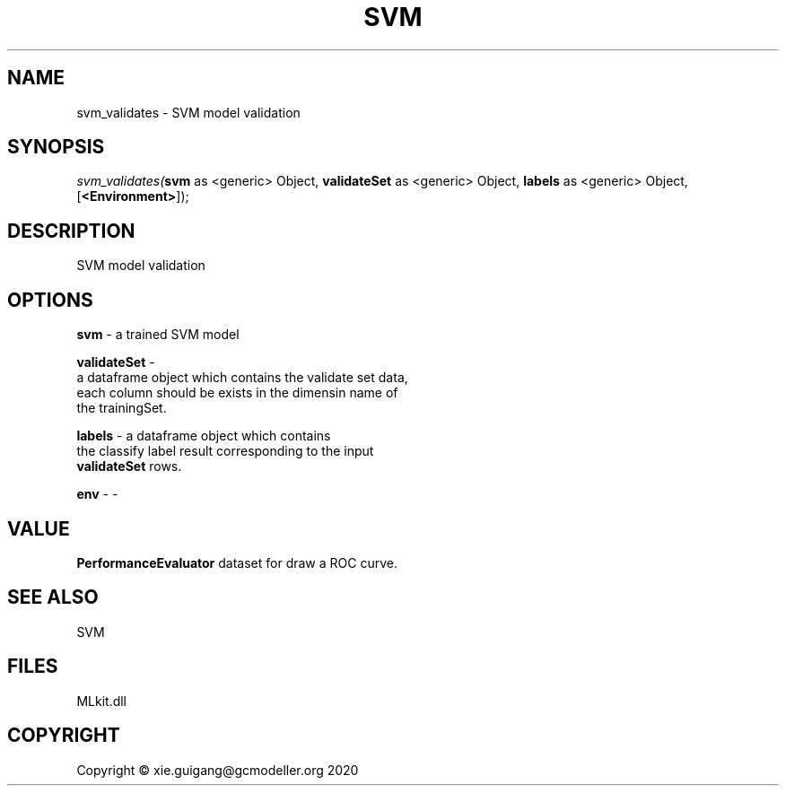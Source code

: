 .\" man page create by R# package system.
.TH SVM 1 2020-12-26 "svm_validates" "svm_validates"
.SH NAME
svm_validates \- SVM model validation
.SH SYNOPSIS
\fIsvm_validates(\fBsvm\fR as <generic> Object, 
\fBvalidateSet\fR as <generic> Object, 
\fBlabels\fR as <generic> Object, 
[\fB<Environment>\fR]);\fR
.SH DESCRIPTION
.PP
SVM model validation
.PP
.SH OPTIONS
.PP
\fBsvm\fB \fR\- a trained SVM model
.PP
.PP
\fBvalidateSet\fB \fR\- 
 a dataframe object which contains the validate set data, 
 each column should be exists in the dimensin name of 
 the trainingSet.

.PP
.PP
\fBlabels\fB \fR\- a dataframe object which contains 
 the classify label result corresponding to the input 
 \fBvalidateSet\fR rows.
.PP
.PP
\fBenv\fB \fR\- -
.PP
.SH VALUE
.PP
\fBPerformanceEvaluator\fR dataset for draw a ROC curve.
.PP
.SH SEE ALSO
SVM
.SH FILES
.PP
MLkit.dll
.PP
.SH COPYRIGHT
Copyright © xie.guigang@gcmodeller.org 2020
